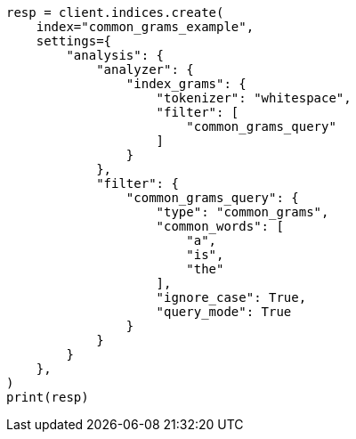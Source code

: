 // This file is autogenerated, DO NOT EDIT
// analysis/tokenfilters/common-grams-tokenfilter.asciidoc:206

[source, python]
----
resp = client.indices.create(
    index="common_grams_example",
    settings={
        "analysis": {
            "analyzer": {
                "index_grams": {
                    "tokenizer": "whitespace",
                    "filter": [
                        "common_grams_query"
                    ]
                }
            },
            "filter": {
                "common_grams_query": {
                    "type": "common_grams",
                    "common_words": [
                        "a",
                        "is",
                        "the"
                    ],
                    "ignore_case": True,
                    "query_mode": True
                }
            }
        }
    },
)
print(resp)
----
